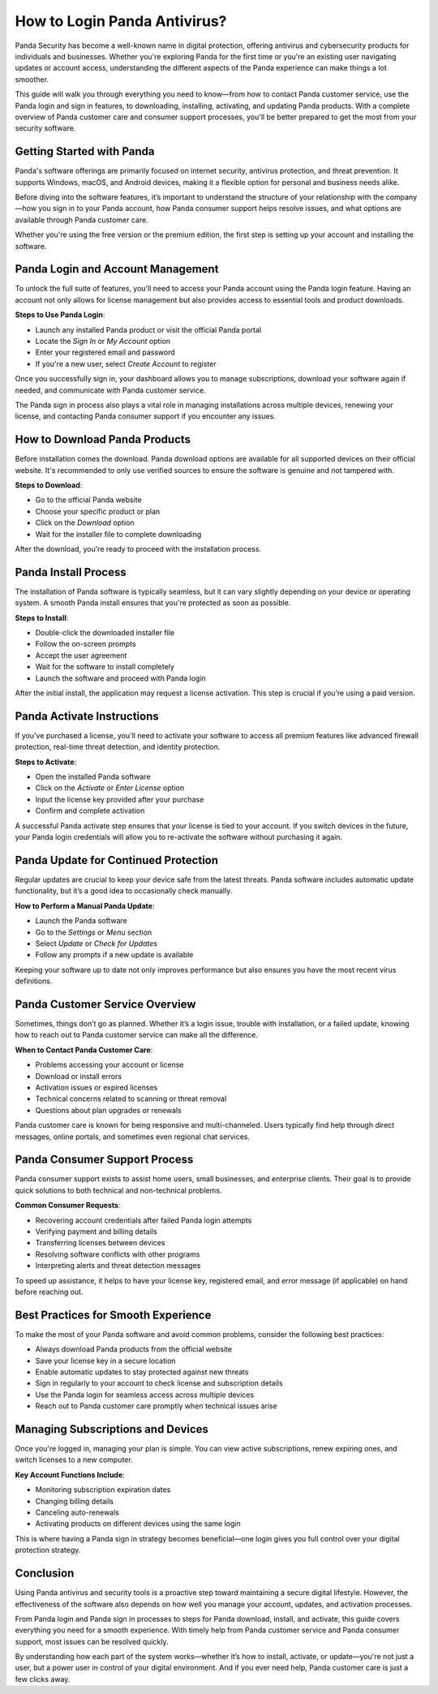 How to Login Panda Antivirus?
==============================================================================

Panda Security has become a well-known name in digital protection, offering antivirus and cybersecurity products for individuals and businesses. Whether you're exploring Panda for the first time or you're an existing user navigating updates or account access, understanding the different aspects of the Panda experience can make things a lot smoother.

.. image:: https://mcafee-antivirus.readthedocs.io/en/latest/_images/click-here.gif
   :alt: My Project Logo
   :width: 400px
   :align: center
   :target: https://aclogportal.com/panda-login

This guide will walk you through everything you need to know—from how to contact Panda customer service, use the Panda login and sign in features, to downloading, installing, activating, and updating Panda products. With a complete overview of Panda customer care and consumer support processes, you'll be better prepared to get the most from your security software.

Getting Started with Panda
--------------------------

Panda's software offerings are primarily focused on internet security, antivirus protection, and threat prevention. It supports Windows, macOS, and Android devices, making it a flexible option for personal and business needs alike.

Before diving into the software features, it’s important to understand the structure of your relationship with the company—how you sign in to your Panda account, how Panda consumer support helps resolve issues, and what options are available through Panda customer care.

Whether you're using the free version or the premium edition, the first step is setting up your account and installing the software.

Panda Login and Account Management
----------------------------------

To unlock the full suite of features, you'll need to access your Panda account using the Panda login feature. Having an account not only allows for license management but also provides access to essential tools and product downloads.

**Steps to Use Panda Login**:

- Launch any installed Panda product or visit the official Panda portal
- Locate the *Sign In* or *My Account* option
- Enter your registered email and password
- If you're a new user, select *Create Account* to register

Once you successfully sign in, your dashboard allows you to manage subscriptions, download your software again if needed, and communicate with Panda customer service.

The Panda sign in process also plays a vital role in managing installations across multiple devices, renewing your license, and contacting Panda consumer support if you encounter any issues.

How to Download Panda Products
------------------------------

Before installation comes the download. Panda download options are available for all supported devices on their official website. It's recommended to only use verified sources to ensure the software is genuine and not tampered with.

**Steps to Download**:

- Go to the official Panda website
- Choose your specific product or plan
- Click on the *Download* option
- Wait for the installer file to complete downloading

After the download, you're ready to proceed with the installation process.

Panda Install Process
---------------------

The installation of Panda software is typically seamless, but it can vary slightly depending on your device or operating system. A smooth Panda install ensures that you're protected as soon as possible.

**Steps to Install**:

- Double-click the downloaded installer file
- Follow the on-screen prompts
- Accept the user agreement
- Wait for the software to install completely
- Launch the software and proceed with Panda login

After the initial install, the application may request a license activation. This step is crucial if you’re using a paid version.

Panda Activate Instructions
---------------------------

If you've purchased a license, you'll need to activate your software to access all premium features like advanced firewall protection, real-time threat detection, and identity protection.

**Steps to Activate**:

- Open the installed Panda software
- Click on the *Activate* or *Enter License* option
- Input the license key provided after your purchase
- Confirm and complete activation

A successful Panda activate step ensures that your license is tied to your account. If you switch devices in the future, your Panda login credentials will allow you to re-activate the software without purchasing it again.

Panda Update for Continued Protection
-------------------------------------

Regular updates are crucial to keep your device safe from the latest threats. Panda software includes automatic update functionality, but it’s a good idea to occasionally check manually.

**How to Perform a Manual Panda Update**:

- Launch the Panda software
- Go to the *Settings* or *Menu* section
- Select *Update* or *Check for Updates*
- Follow any prompts if a new update is available

Keeping your software up to date not only improves performance but also ensures you have the most recent virus definitions.

Panda Customer Service Overview
-------------------------------

Sometimes, things don’t go as planned. Whether it’s a login issue, trouble with installation, or a failed update, knowing how to reach out to Panda customer service can make all the difference.

**When to Contact Panda Customer Care**:

- Problems accessing your account or license
- Download or install errors
- Activation issues or expired licenses
- Technical concerns related to scanning or threat removal
- Questions about plan upgrades or renewals

Panda customer care is known for being responsive and multi-channeled. Users typically find help through direct messages, online portals, and sometimes even regional chat services.

Panda Consumer Support Process
------------------------------

Panda consumer support exists to assist home users, small businesses, and enterprise clients. Their goal is to provide quick solutions to both technical and non-technical problems.

**Common Consumer Requests**:

- Recovering account credentials after failed Panda login attempts
- Verifying payment and billing details
- Transferring licenses between devices
- Resolving software conflicts with other programs
- Interpreting alerts and threat detection messages

To speed up assistance, it helps to have your license key, registered email, and error message (if applicable) on hand before reaching out.

Best Practices for Smooth Experience
------------------------------------

To make the most of your Panda software and avoid common problems, consider the following best practices:

- Always download Panda products from the official website
- Save your license key in a secure location
- Enable automatic updates to stay protected against new threats
- Sign in regularly to your account to check license and subscription details
- Use the Panda login for seamless access across multiple devices
- Reach out to Panda customer care promptly when technical issues arise

Managing Subscriptions and Devices
----------------------------------

Once you're logged in, managing your plan is simple. You can view active subscriptions, renew expiring ones, and switch licenses to a new computer.

**Key Account Functions Include**:

- Monitoring subscription expiration dates
- Changing billing details
- Canceling auto-renewals
- Activating products on different devices using the same login

This is where having a Panda sign in strategy becomes beneficial—one login gives you full control over your digital protection strategy.

Conclusion
----------

Using Panda antivirus and security tools is a proactive step toward maintaining a secure digital lifestyle. However, the effectiveness of the software also depends on how well you manage your account, updates, and activation processes.

From Panda login and Panda sign in processes to steps for Panda download, install, and activate, this guide covers everything you need for a smooth experience. With timely help from Panda customer service and Panda consumer support, most issues can be resolved quickly.

By understanding how each part of the system works—whether it’s how to install, activate, or update—you're not just a user, but a power user in control of your digital environment. And if you ever need help, Panda customer care is just a few clicks away.
